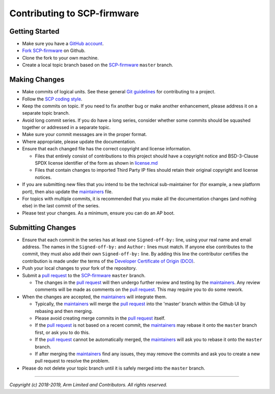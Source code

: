 Contributing to SCP-firmware
============================

Getting Started
---------------

-  Make sure you have a `GitHub
   account <https://github.com/signup/free>`__.
-  `Fork <https://help.github.com/articles/fork-a-repo>`__
   `SCP-firmware <https://github.com/ARM-software/SCP-firmware>`__ on
   Github.
-  Clone the fork to your own machine.
-  Create a local topic branch based on the
   `SCP-firmware <https://github.com/ARM-software/SCP-firmware>`__
   ``master`` branch.

Making Changes
--------------

-  Make commits of logical units. See these general `Git
   guidelines <http://git-scm.com/book/ch5-2.html>`__ for contributing
   to a project.
-  Follow the `SCP coding style <./doc/code_style.md>`__.
-  Keep the commits on topic. If you need to fix another bug or make
   another enhancement, please address it on a separate topic branch.
-  Avoid long commit series. If you do have a long series, consider
   whether some commits should be squashed together or addressed in a
   separate topic.
-  Make sure your commit messages are in the proper format.
-  Where appropriate, please update the documentation.
-  Ensure that each changed file has the correct copyright and license
   information.

   -  Files that entirely consist of contributions to this project
      should have a copyright notice and BSD-3-Clause SPDX license
      identifier of the form as shown in `license.md <./license.md>`__
   -  Files that contain changes to imported Third Party IP files should
      retain their original copyright and license notices.

-  If you are submitting new files that you intend to be the technical
   sub-maintainer for (for example, a new platform port), then also
   update the `maintainers <./maintainers.md>`__ file.
-  For topics with multiple commits, it is recommended that you make all
   the documentation changes (and nothing else) in the last commit of
   the series.
-  Please test your changes. As a minimum, ensure you can do an AP boot.

Submitting Changes
------------------

-  Ensure that each commit in the series has at least one
   ``Signed-off-by:`` line, using your real name and email address. The
   names in the ``Signed-off-by:`` and ``Author:`` lines must match. If
   anyone else contributes to the commit, they must also add their own
   ``Signed-off-by:`` line. By adding this line the contributor
   certifies the contribution is made under the terms of the `Developer
   Certificate of Origin (DCO) <./dco.txt>`__.
-  Push your local changes to your fork of the repository.
-  Submit a `pull
   request <https://help.github.com/articles/using-pull-requests>`__ to
   the `SCP-firmware <https://github.com/ARM-software/SCP-firmware>`__
   ``master`` branch.

   -  The changes in the `pull
      request <https://help.github.com/articles/using-pull-requests>`__
      will then undergo further review and testing by the
      `maintainers <./maintainers.md>`__. Any review comments will be
      made as comments on the `pull
      request <https://help.github.com/articles/using-pull-requests>`__.
      This may require you to do some rework.

-  When the changes are accepted, the `maintainers <./maintainers.md>`__
   will integrate them.

   -  Typically, the `maintainers <./maintainers.md>`__ will merge the
      `pull
      request <https://help.github.com/articles/using-pull-requests>`__
      into the 'master' branch within the Github UI by rebasing and then
      merging.
   -  Please avoid creating merge commits in the `pull
      request <https://help.github.com/articles/using-pull-requests>`__
      itself.
   -  If the `pull
      request <https://help.github.com/articles/using-pull-requests>`__
      is not based on a recent commit, the
      `maintainers <./maintainers.md>`__ may rebase it onto the
      ``master`` branch first, or ask you to do this.
   -  If the `pull
      request <https://help.github.com/articles/using-pull-requests>`__
      cannot be automatically merged, the
      `maintainers <./maintainers.md>`__ will ask you to rebase it onto
      the ``master`` branch.
   -  If after merging the `maintainers <./maintainers.md>`__ find any
      issues, they may remove the commits and ask you to create a new
      pull request to resolve the problem.

-  Please do not delete your topic branch until it is safely merged into
   the ``master`` branch.

--------------

*Copyright (c) 2018-2019, Arm Limited and Contributors. All rights
reserved.*
